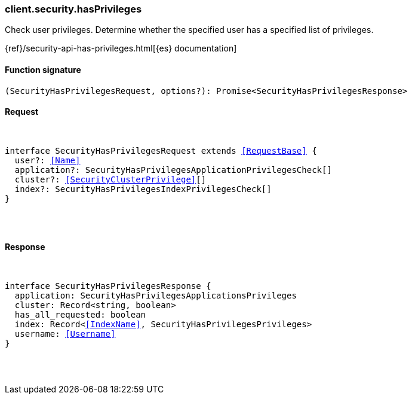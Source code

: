 [[reference-security-has_privileges]]

////////
===========================================================================================================================
||                                                                                                                       ||
||                                                                                                                       ||
||                                                                                                                       ||
||        ██████╗ ███████╗ █████╗ ██████╗ ███╗   ███╗███████╗                                                            ||
||        ██╔══██╗██╔════╝██╔══██╗██╔══██╗████╗ ████║██╔════╝                                                            ||
||        ██████╔╝█████╗  ███████║██║  ██║██╔████╔██║█████╗                                                              ||
||        ██╔══██╗██╔══╝  ██╔══██║██║  ██║██║╚██╔╝██║██╔══╝                                                              ||
||        ██║  ██║███████╗██║  ██║██████╔╝██║ ╚═╝ ██║███████╗                                                            ||
||        ╚═╝  ╚═╝╚══════╝╚═╝  ╚═╝╚═════╝ ╚═╝     ╚═╝╚══════╝                                                            ||
||                                                                                                                       ||
||                                                                                                                       ||
||    This file is autogenerated, DO NOT send pull requests that changes this file directly.                             ||
||    You should update the script that does the generation, which can be found in:                                      ||
||    https://github.com/elastic/elastic-client-generator-js                                                             ||
||                                                                                                                       ||
||    You can run the script with the following command:                                                                 ||
||       npm run elasticsearch -- --version <version>                                                                    ||
||                                                                                                                       ||
||                                                                                                                       ||
||                                                                                                                       ||
===========================================================================================================================
////////

[discrete]
[[client.security.hasPrivileges]]
=== client.security.hasPrivileges

Check user privileges. Determine whether the specified user has a specified list of privileges.

{ref}/security-api-has-privileges.html[{es} documentation]

[discrete]
==== Function signature

[source,ts]
----
(SecurityHasPrivilegesRequest, options?): Promise<SecurityHasPrivilegesResponse>
----

[discrete]
==== Request

[pass]
++++
<pre>
++++
interface SecurityHasPrivilegesRequest extends <<RequestBase>> {
  user?: <<Name>>
  application?: SecurityHasPrivilegesApplicationPrivilegesCheck[]
  cluster?: <<SecurityClusterPrivilege>>[]
  index?: SecurityHasPrivilegesIndexPrivilegesCheck[]
}

[pass]
++++
</pre>
++++
[discrete]
==== Response

[pass]
++++
<pre>
++++
interface SecurityHasPrivilegesResponse {
  application: SecurityHasPrivilegesApplicationsPrivileges
  cluster: Record<string, boolean>
  has_all_requested: boolean
  index: Record<<<IndexName>>, SecurityHasPrivilegesPrivileges>
  username: <<Username>>
}

[pass]
++++
</pre>
++++

